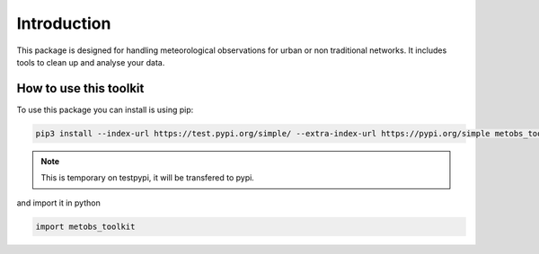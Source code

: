 
*******************
Introduction
*******************
This package is designed for handling meteorological observations for urban or non traditional networks. It includes tools to clean up and analyse your data.


How to use this toolkit
=======================

To use this package you can install is using pip:

.. code-block:: console

   pip3 install --index-url https://test.pypi.org/simple/ --extra-index-url https://pypi.org/simple metobs_toolkit --upgrade

.. note::

   This is temporary on testpypi, it will be transfered to pypi.


and import it in python

.. code-block:: python

   import metobs_toolkit



